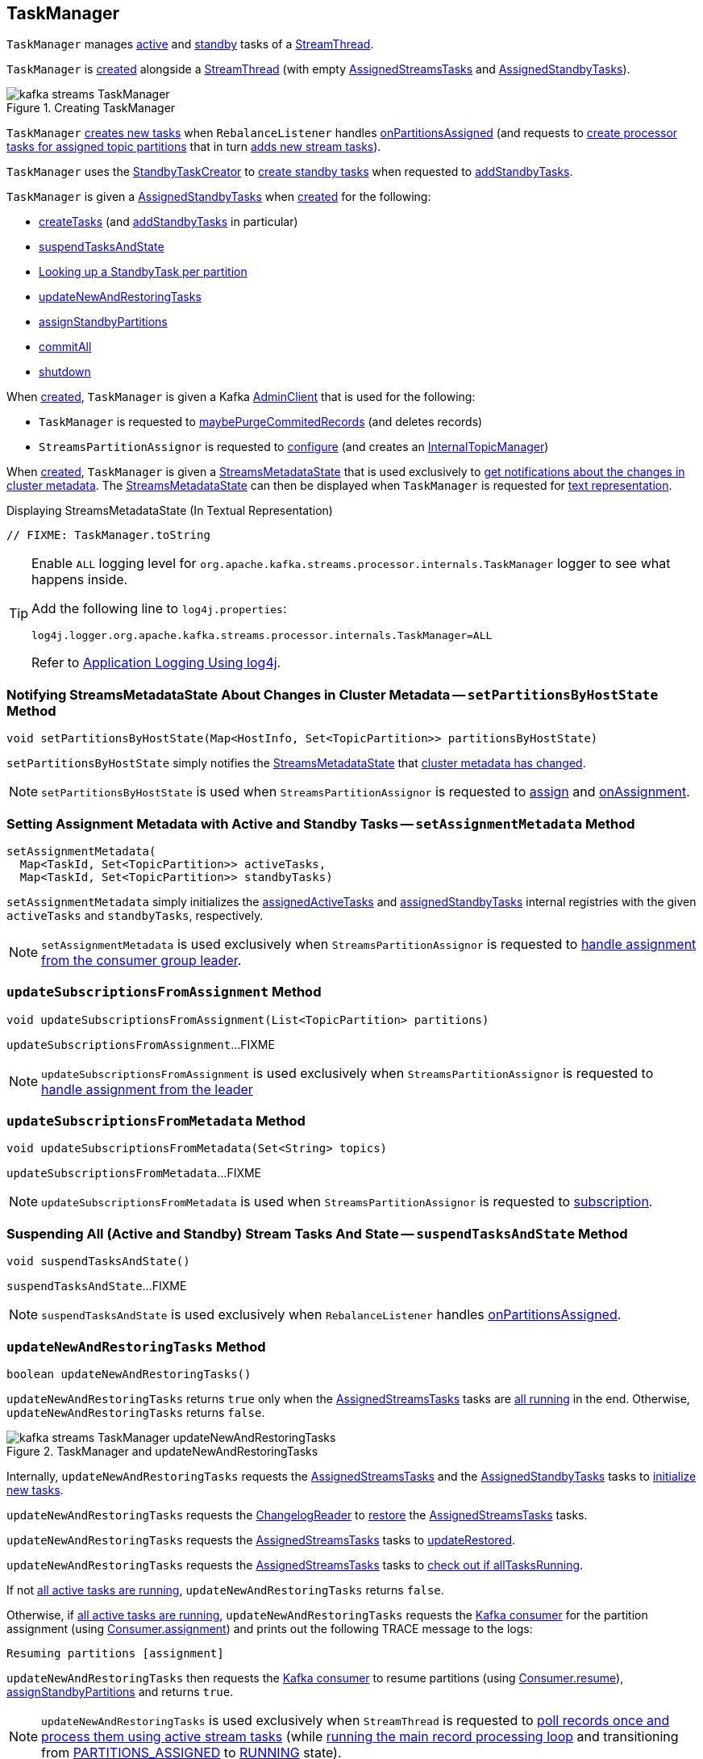 == [[TaskManager]] TaskManager

`TaskManager` manages <<active, active>> and <<standby, standby>> tasks of a <<kafka-streams-internals-StreamThread.adoc#, StreamThread>>.

`TaskManager` is <<creating-instance, created>> alongside a <<kafka-streams-internals-StreamThread.adoc#create, StreamThread>> (with empty <<active, AssignedStreamsTasks>> and <<standby, AssignedStandbyTasks>>).

.Creating TaskManager
image::images/kafka-streams-TaskManager.png[align="center"]

`TaskManager` <<createTasks, creates new tasks>> when `RebalanceListener` handles link:kafka-streams-StreamThread-RebalanceListener.adoc#onPartitionsAssigned[onPartitionsAssigned] (and requests to <<createTasks, create processor tasks for assigned topic partitions>> that in turn <<addStreamTasks, adds new stream tasks>>).

`TaskManager` uses the <<standbyTaskCreator, StandbyTaskCreator>> to <<kafka-streams-internals-StandbyTaskCreator.adoc#createTasks, create standby tasks>> when requested to <<addStandbyTasks, addStandbyTasks>>.

`TaskManager` is given a <<standby, AssignedStandbyTasks>> when <<creating-instance, created>> for the following:

* <<createTasks, createTasks>> (and <<addStandbyTasks, addStandbyTasks>> in particular)

* <<suspendTasksAndState, suspendTasksAndState>>

* <<standbyTask, Looking up a StandbyTask per partition>>

* <<updateNewAndRestoringTasks, updateNewAndRestoringTasks>>

* <<assignStandbyPartitions, assignStandbyPartitions>>

* <<commitAll, commitAll>>

* <<shutdown, shutdown>>

When <<creating-instance, created>>, `TaskManager` is given a Kafka <<adminClient, AdminClient>> that is used for the following:

* `TaskManager` is requested to <<maybePurgeCommitedRecords, maybePurgeCommitedRecords>> (and deletes records)

* `StreamsPartitionAssignor` is requested to <<kafka-streams-internals-StreamsPartitionAssignor.adoc#configure, configure>> (and creates an <<kafka-streams-internals-StreamsPartitionAssignor.adoc#internalTopicManager, InternalTopicManager>>)

When <<creating-instance, created>>, `TaskManager` is given a <<streamsMetadataState, StreamsMetadataState>> that is used exclusively to <<setPartitionsByHostState, get notifications about the changes in cluster metadata>>. The <<streamsMetadataState, StreamsMetadataState>> can then be displayed when `TaskManager` is requested for <<toString, text representation>>.

.Displaying StreamsMetadataState (In Textual Representation)
[source, scala]
----
// FIXME: TaskManager.toString
----

[[logging]]
[TIP]
====
Enable `ALL` logging level for `org.apache.kafka.streams.processor.internals.TaskManager` logger to see what happens inside.

Add the following line to `log4j.properties`:

```
log4j.logger.org.apache.kafka.streams.processor.internals.TaskManager=ALL
```

Refer to <<kafka-logging.adoc#log4j.properties, Application Logging Using log4j>>.
====

=== [[setPartitionsByHostState]] Notifying StreamsMetadataState About Changes in Cluster Metadata -- `setPartitionsByHostState` Method

[source, java]
----
void setPartitionsByHostState(Map<HostInfo, Set<TopicPartition>> partitionsByHostState)
----

`setPartitionsByHostState` simply notifies the <<streamsMetadataState, StreamsMetadataState>> that <<kafka-streams-StreamsMetadataState.adoc#onChange, cluster metadata has changed>>.

NOTE: `setPartitionsByHostState` is used when `StreamsPartitionAssignor` is requested to <<kafka-streams-internals-StreamsPartitionAssignor.adoc#assign, assign>> and <<kafka-streams-internals-StreamsPartitionAssignor.adoc#onAssignment, onAssignment>>.

=== [[setAssignmentMetadata]] Setting Assignment Metadata with Active and Standby Tasks -- `setAssignmentMetadata` Method

[source, java]
----
setAssignmentMetadata(
  Map<TaskId, Set<TopicPartition>> activeTasks,
  Map<TaskId, Set<TopicPartition>> standbyTasks)
----

`setAssignmentMetadata` simply initializes the <<assignedActiveTasks, assignedActiveTasks>> and <<assignedStandbyTasks, assignedStandbyTasks>> internal registries with the given `activeTasks` and `standbyTasks`, respectively.

NOTE: `setAssignmentMetadata` is used exclusively when `StreamsPartitionAssignor` is requested to <<kafka-streams-internals-StreamsPartitionAssignor.adoc#onAssignment, handle assignment from the consumer group leader>>.

=== [[updateSubscriptionsFromAssignment]] `updateSubscriptionsFromAssignment` Method

[source, java]
----
void updateSubscriptionsFromAssignment(List<TopicPartition> partitions)
----

`updateSubscriptionsFromAssignment`...FIXME

NOTE: `updateSubscriptionsFromAssignment` is used exclusively when `StreamsPartitionAssignor` is requested to link:kafka-streams-internals-StreamsPartitionAssignor.adoc#onAssignment[handle assignment from the leader]

=== [[updateSubscriptionsFromMetadata]] `updateSubscriptionsFromMetadata` Method

[source, java]
----
void updateSubscriptionsFromMetadata(Set<String> topics)
----

`updateSubscriptionsFromMetadata`...FIXME

NOTE: `updateSubscriptionsFromMetadata` is used when `StreamsPartitionAssignor` is requested to link:kafka-streams-internals-StreamsPartitionAssignor.adoc#subscription[subscription].

=== [[suspendTasksAndState]] Suspending All (Active and Standby) Stream Tasks And State -- `suspendTasksAndState` Method

[source, java]
----
void suspendTasksAndState()
----

`suspendTasksAndState`...FIXME

NOTE: `suspendTasksAndState` is used exclusively when `RebalanceListener` handles link:kafka-streams-StreamThread-RebalanceListener.adoc#onPartitionsAssigned[onPartitionsAssigned].

=== [[updateNewAndRestoringTasks]] `updateNewAndRestoringTasks` Method

[source, java]
----
boolean updateNewAndRestoringTasks()
----

`updateNewAndRestoringTasks` returns `true` only when the <<active, AssignedStreamsTasks>> tasks are <<kafka-streams-AssignedStreamsTasks.adoc#allTasksRunning, all running>> in the end. Otherwise, `updateNewAndRestoringTasks` returns `false`.

.TaskManager and updateNewAndRestoringTasks
image::images/kafka-streams-TaskManager-updateNewAndRestoringTasks.png[align="center"]

Internally, `updateNewAndRestoringTasks` requests the <<active, AssignedStreamsTasks>> and the <<standby, AssignedStandbyTasks>> tasks to <<kafka-streams-internals-AssignedTasks.adoc#initializeNewTasks, initialize new tasks>>.

`updateNewAndRestoringTasks` requests the <<changelogReader, ChangelogReader>> to <<kafka-streams-ChangelogReader.adoc#restore, restore>> the <<active, AssignedStreamsTasks>> tasks.

`updateNewAndRestoringTasks` requests the <<active, AssignedStreamsTasks>> tasks to <<kafka-streams-AssignedStreamsTasks.adoc#updateRestored, updateRestored>>.

`updateNewAndRestoringTasks` requests the <<active, AssignedStreamsTasks>> tasks to <<kafka-streams-AssignedStreamsTasks.adoc#allTasksRunning, check out if allTasksRunning>>.

If not <<kafka-streams-AssignedStreamsTasks.adoc#allTasksRunning, all active tasks are running>>, `updateNewAndRestoringTasks` returns `false`.

Otherwise, if <<kafka-streams-AssignedStreamsTasks.adoc#allTasksRunning, all active tasks are running>>, `updateNewAndRestoringTasks` requests the <<consumer, Kafka consumer>> for the partition assignment (using link:++https://kafka.apache.org/22/javadoc/org/apache/kafka/clients/consumer/KafkaConsumer.html#assignment--++[Consumer.assignment]) and prints out the following TRACE message to the logs:

```
Resuming partitions [assignment]
```

`updateNewAndRestoringTasks` then requests the <<consumer, Kafka consumer>> to resume partitions (using link:++https://kafka.apache.org/22/javadoc/org/apache/kafka/clients/consumer/KafkaConsumer.html#resume-java.util.Collection-++[Consumer.resume]), <<assignStandbyPartitions, assignStandbyPartitions>> and returns `true`.

NOTE: `updateNewAndRestoringTasks` is used exclusively when `StreamThread` is requested to <<kafka-streams-internals-StreamThread.adoc#runOnce, poll records once and process them using active stream tasks>> (while <<kafka-streams-internals-StreamThread.adoc#runLoop, running the main record processing loop>> and transitioning from <<kafka-streams-internals-StreamThread.adoc#PARTITIONS_ASSIGNED, PARTITIONS_ASSIGNED>> to <<kafka-streams-internals-StreamThread.adoc#RUNNING, RUNNING>> state).

=== [[assignStandbyPartitions]] `assignStandbyPartitions` Internal Method

[source, java]
----
void assignStandbyPartitions()
----

`assignStandbyPartitions`...FIXME

NOTE: `assignStandbyPartitions` is used when...FIXME

=== [[activeTask]] Looking Up Stream Task Per Partition -- `activeTask` Method

[source, java]
----
StreamTask activeTask(TopicPartition partition)
----

`activeTask` simply requests the <<active, AssignedStreamsTasks>> for the <<kafka-streams-internals-AssignedTasks.adoc#runningTaskFor, running StreamTask>> for the input https://kafka.apache.org/22/javadoc/org/apache/kafka/common/TopicPartition.html[partition].

NOTE: `activeTask` is used exclusively when `StreamThread` is requested to <<kafka-streams-internals-StreamThread.adoc#addRecordsToTasks, add records to active stream tasks>>.

=== [[creating-instance]] Creating TaskManager Instance

`TaskManager` takes the following to be created:

* [[changelogReader]] <<kafka-streams-ChangelogReader.adoc#, ChangelogReader>>
* [[processId]] Process ID
* [[logPrefix]] `logPrefix`
* [[restoreConsumer]] Kafka "restore" https://kafka.apache.org/22/javadoc/org/apache/kafka/clients/consumer/KafkaConsumer.html[Consumer] (`Consumer<byte[], byte[]>`)
* [[streamsMetadataState]] <<kafka-streams-StreamsMetadataState.adoc#, StreamsMetadataState>>
* [[taskCreator]] <<kafka-streams-internals-AbstractTaskCreator.adoc#, AbstractTaskCreator>> of <<kafka-streams-internals-StreamTask.adoc#, StreamTasks>> (`StreamThread.AbstractTaskCreator<StreamTask>`)
* [[standbyTaskCreator]] <<kafka-streams-internals-AbstractTaskCreator.adoc#, AbstractTaskCreator>> of <<kafka-streams-internals-StandbyTask.adoc#, StandbyTasks>> (`StreamThread.AbstractTaskCreator<StandbyTask>`)
* [[adminClient]] Kafka https://kafka.apache.org/22/javadoc/org/apache/kafka/clients/admin/AdminClient.html[AdminClient]
* [[active]] <<kafka-streams-AssignedStreamsTasks.adoc#, AssignedStreamsTasks>>
* [[standby]] <<kafka-streams-AssignedStandbyTasks.adoc#, AssignedStandbyTasks>>

`TaskManager` initializes the <<internal-properties, internal properties>>.

=== [[hasActiveRunningTasks]] `hasActiveRunningTasks` Method

[source, java]
----
boolean hasActiveRunningTasks()
----

`hasActiveRunningTasks` simply asks the <<active, AssignedStreamsTasks>> whether it <<kafka-streams-internals-AssignedTasks.adoc#hasRunningTasks, has any running stream tasks>> or not.

.TaskManager and AssignedStreamsTasks
image::images/kafka-streams-TaskManager-hasActiveRunningTasks.png[align="center"]

NOTE: `hasActiveRunningTasks` is used exclusively when `StreamThread` is requested to <<kafka-streams-internals-StreamThread.adoc#runOnce, poll records once and process them using active stream tasks>> (and there are records to be processed).

=== [[hasStandbyRunningTasks]] `hasStandbyRunningTasks` Method

[source, java]
----
boolean hasStandbyRunningTasks()
----

`hasStandbyRunningTasks` simply asks the <<standby, AssignedStandbyTasks>> whether it <<kafka-streams-internals-AssignedTasks.adoc#hasRunningTasks, has any running standby tasks>> or not.

.TaskManager and AssignedStandbyTasks
image::images/kafka-streams-TaskManager-hasStandbyRunningTasks.png[align="center"]

NOTE: `hasStandbyRunningTasks` is used exclusively when `StreamThread` is requested to <<kafka-streams-internals-StreamThread.adoc#maybeUpdateStandbyTasks, maybeUpdateStandbyTasks>> (while <<kafka-streams-internals-StreamThread.adoc#runOnce, poll records once and process them using active stream tasks>>).

=== [[createTasks]] Creating Tasks for Assigned Partitions -- `createTasks` Method

[source, java]
----
void createTasks(final Collection<TopicPartition> assignment)
----

.TaskManager.createTasks
image::images/kafka-streams-TaskManager-createTasks.png[align="center"]

`createTasks` requests the <<standby, AssignedStandbyTasks>> and the <<active, AssignedStreamsTasks>> to <<kafka-streams-internals-AssignedTasks.adoc#closeNonAssignedSuspendedTasks, closeNonAssignedSuspendedTasks>> (with the <<assignedStandbyTasks, assignedStandbyTasks>> and the <<assignedActiveTasks, assignedActiveTasks>>, respectively).

`createTasks` <<addStreamTasks, (re)creates the stream tasks>> for the input `assignment` partitions.

`createTasks` <<addStandbyTasks, addStandbyTasks>>.

`createTasks` prints out the following TRACE message to the logs:

```
Pausing partitions: [assignment]
```

In the end, `createTasks` requests the <<consumer, Kafka consumer>> to pause the `assignment` partitions.

NOTE: `createTasks` triggers `Consumer.pause` method that suspends fetching records from partitions until they have been resumed using `Consumer.resume`.

`createTasks` reports an `IllegalStateException` if the <<consumer, consumer>> is not defined (`null`):

```
stream-thread [threadClientId] consumer has not been initialized while adding stream tasks. This should not happen.
```

NOTE: `createTasks` is used exclusively when `RebalanceListener` is requested to <<kafka-streams-StreamThread-RebalanceListener.adoc#onPartitionsAssigned, handles an onPartitionsAssigned event>>.

=== [[addStreamTasks]] (Re)Creating Stream Tasks Per Assigned Partitions -- `addStreamTasks` Internal Method

[source, java]
----
void addStreamTasks(final Collection<TopicPartition> assignment)
----

`addStreamTasks` registers new stream tasks.

NOTE: `addStreamTasks` does nothing (and simply returns back) unless <<assignedActiveTasks, assignedActiveTasks>> has at least one task id.

.TaskManager.addStreamTasks
image::images/kafka-streams-TaskManager-addStreamTasks.png[align="center"]

`addStreamTasks` prints out the following DEBUG message to the logs:

```
Adding assigned tasks as active: [assignedActiveTasks]
```

For every task id in <<assignedActiveTasks, assignedActiveTasks>>, if the partitions of a task are all included in the input `assignment` partitions `addStreamTasks` requests <<active, AssignedStreamsTasks>> to <<maybeResumeSuspendedTask, maybeResumeSuspendedTask>> (passing in the task id and partitions). If negative, `addStreamTasks` records the task and partitions in a local registry of new tasks to be created.

If the partitions of a task are not all included in the input `assignment` partitions `addStreamTasks` prints out the following WARN message to the logs:

```
Task [taskId] owned partitions [partitions] are not contained in the assignment [assignment]
```

When there are new tasks to be created, `addStreamTasks` prints out the following TRACE message to the logs:

```
New active tasks to be created: [newTasks]
```

`addStreamTasks` then requests <<taskCreator, StreamThread.AbstractTaskCreator<StreamTask&gt;>> to <<kafka-streams-internals-AbstractTaskCreator.adoc#createTasks, createTasks>> for every new task (with the <<consumer, Kafka Consumer>>) and requests <<active, AssignedStreamsTasks>> to link:kafka-streams-internals-AssignedTasks.adoc#addNewTask[register a new task].

NOTE: `addStreamTasks` is used exclusively when `TaskManager` is requested to <<createTasks, create processor tasks for assigned topic partitions>>.

=== [[addStandbyTasks]] Adding Assigned Standby Tasks -- `addStandbyTasks` Internal Method

[source, java]
----
void addStandbyTasks()
----

`addStandbyTasks` registers new standby tasks.

NOTE: `addStandbyTasks` does nothing and simply exits when the <<assignedStandbyTasks, assignedStandbyTasks>> internal registry has no standby tasks assigned.

.TaskManager.addStandbyTasks
image::images/kafka-streams-TaskManager-addStandbyTasks.png[align="center"]

`addStandbyTasks` prints out the following DEBUG message to the logs:

```
Adding assigned standby tasks [assignedStandbyTasks]
```

For every task (id and partitions) in the <<assignedStandbyTasks, assignedStandbyTasks>> registry, `addStandbyTasks` requests <<standby, AssignedStandbyTasks>> to link:kafka-streams-internals-AssignedTasks.adoc#maybeResumeSuspendedTask[maybeResumeSuspendedTask] and, if negative, adds the task to tasks to be created in standby mode.

If no new tasks should be in standby mode, `addStandbyTasks` simply exits.

When there are new tasks to be in standby mode, `addStandbyTasks` prints out the following TRACE message to the logs:

```
New standby tasks to be created: [newStandbyTasks]
```

`addStandbyTasks` then requests <<standbyTaskCreator, StreamThread.AbstractTaskCreator<StandbyTask&gt;>> to <<kafka-streams-internals-AbstractTaskCreator.adoc#createTasks, createTasks>> for every new standby task (with the <<consumer, Kafka Consumer>>) and requests <<standby, AssignedStandbyTasks>> to link:kafka-streams-internals-AssignedTasks.adoc#addNewTask[register a new task].

NOTE: `addStandbyTasks` is used exclusively when `TaskManager` is requested to <<createTasks, create tasks for assigned partitions>>.

=== [[toString]] Describing Itself (Textual Representation) -- `toString` Method

[source, java]
----
String toString(final String indent)
----

`toString` gives a text representation with the following:

* "Active tasks:" followed by the link:kafka-streams-internals-AssignedTasks.adoc#toString[text representation] of <<active, AssignedStreamsTasks>>

* "Standby tasks:" followed by the link:kafka-streams-internals-AssignedTasks.adoc#toString[text representation] of <<standby, AssignedStandbyTasks>>

[source, scala]
----
FIXME toString in action
----

NOTE: `toString` is used exclusively when `StreamThread` is requested to <<kafka-streams-internals-StreamThread.adoc#toString, describe itself>>.

=== [[maybePurgeCommitedRecords]] `maybePurgeCommitedRecords` Method

[source, java]
----
void maybePurgeCommitedRecords()
----

In essence, `maybePurgeCommitedRecords` requests the <<active, AssignedStreamsTasks>> for the <<kafka-streams-AssignedStreamsTasks.adoc#recordsToDelete, recordsToDelete>> and then the <<adminClient, AdminClient>> to delete the records (whose offset is smaller than the given offset of the corresponding partition).

`maybePurgeCommitedRecords`...FIXME

NOTE: `maybePurgeCommitedRecords` is used exclusively when `StreamThread` is requested to <<kafka-streams-internals-StreamThread.adoc#maybeCommit, commit all tasks (when commit interval elapsed)>> (when `StreamThread` is requested to <<kafka-streams-internals-StreamThread.adoc#runOnce, poll records once and process them using active stream tasks>> in the <<kafka-streams-internals-StreamThread.adoc#runLoop, main record processing loop>>).

=== [[process]] Processing Records by Running Stream Tasks (One Record Per Task) -- `process` Method

[source, java]
----
int process()
----

`process` simply requests <<active, AssignedStreamsTasks>> to <<kafka-streams-AssignedStreamsTasks.adoc#process, request the running stream tasks to process a single record (per task)>>.

In the end, `process` gives the number of <<kafka-streams-internals-StreamTask.adoc#, stream tasks>> that processed a record.

NOTE: `process` is used exclusively when `StreamThread` is requested to <<kafka-streams-internals-StreamThread.adoc#processAndMaybeCommit, process records (with optional commit)>> (when requested to <<kafka-streams-internals-StreamThread.adoc#runOnce, poll records once and process them using active stream tasks>>).

=== [[maybeCommitActiveTasks]] Committing Active Running Stream Tasks that Requested It -- `maybeCommitActiveTasks` Method

[source, java]
----
int maybeCommitActiveTasks()
----

`maybeCommitActiveTasks` simply requests <<active, AssignedStreamsTasks>> to link:kafka-streams-AssignedStreamsTasks.adoc#maybeCommit[commit running stream tasks that requested it].

In the end, `maybeCommitActiveTasks` gives the number of running stream tasks that link:kafka-streams-internals-StreamTask.adoc#commitNeeded[needed a commit].

NOTE: `maybeCommitActiveTasks` is used exclusively when `StreamThread` is requested to link:kafka-streams-internals-StreamThread.adoc#processAndMaybeCommit[processAndMaybeCommit].

=== [[punctuate]] Punctuating Stream Tasks -- `punctuate` Method

[source, java]
----
int punctuate()
----

`punctuate` simply requests the <<active, AssignedStreamsTasks>> to <<kafka-streams-AssignedStreamsTasks.adoc#punctuate, punctuate running stream tasks (by stream and system time)>>.

NOTE: `punctuate` is used exclusively when `StreamThread` is requested to <<kafka-streams-internals-StreamThread.adoc#maybePunctuate, attempt to punctuate>>.

=== [[commitAll]] Committing All Active (Stream and Standby) Tasks -- `commitAll` Method

[source, java]
----
int commitAll()
----

`commitAll`...FIXME

NOTE: `commitAll` is used exclusively when `StreamThread` is requested to <<kafka-streams-internals-StreamThread.adoc#maybeCommit, commit all tasks (when commit interval elapsed)>>.

=== [[activeTaskIds]] `activeTaskIds` Method

[source, java]
----
Set<TaskId> activeTaskIds()
----

`activeTaskIds`...FIXME

NOTE: `activeTaskIds` is used when...FIXME

=== [[standbyTaskIds]] `standbyTaskIds` Method

[source, java]
----
Set<TaskId> standbyTaskIds()
----

`standbyTaskIds`...FIXME

NOTE: `standbyTaskIds` is used when...FIXME

=== [[cachedTasksIds]] `cachedTasksIds` Method

[source, java]
----
Set<TaskId> cachedTasksIds()
----

`cachedTasksIds`...FIXME

NOTE: `cachedTasksIds` is used when...FIXME

=== [[maybeCommitActiveTasksPerUserRequested]] `maybeCommitActiveTasksPerUserRequested` Method

[source, java]
----
int maybeCommitActiveTasksPerUserRequested()
----

`maybeCommitActiveTasksPerUserRequested` simply requests the <<active, AssignedStreamsTasks>> to <<kafka-streams-AssignedStreamsTasks.adoc#maybeCommitPerUserRequested, maybeCommitPerUserRequested>>.

NOTE: `maybeCommitActiveTasksPerUserRequested` is used when `StreamThread` is requested to <<kafka-streams-internals-StreamThread.adoc#runOnce, poll records once and process them using active stream tasks>> and <<kafka-streams-internals-StreamThread.adoc#maybeCommit, commit all tasks (when commit interval elapsed)>>.

=== [[shutdown]] Shutting Down -- `shutdown` Method

[source, java]
----
void shutdown(boolean clean)
----

`shutdown`...FIXME

NOTE: `shutdown` is used when...FIXME

=== [[standbyTask]] Looking Up StandbyTask Per Partition -- `standbyTask` Method

[source, java]
----
StandbyTask standbyTask(TopicPartition partition)
----

`standbyTask` simply requests the <<standby, AssignedStandbyTasks>> for the <<kafka-streams-internals-AssignedTasks.adoc#runningTaskFor, running StandbyTask>> for the input https://kafka.apache.org/22/javadoc/org/apache/kafka/common/TopicPartition.html[partition].

NOTE: `standbyTask` is used exclusively when `StreamThread` is requested to <<kafka-streams-internals-StreamThread.adoc#maybeUpdateStandbyTasks, attempt to update running StandbyTasks>>.

=== [[internal-properties]] Internal Properties

[cols="30m,70",options="header",width="100%"]
|===
| Name
| Description

| assignedActiveTasks
a| [[assignedActiveTasks]]

[source, java]
----
Map<TaskId, Set<TopicPartition>> assignedActiveTasks
----

*Assigned active tasks* with the https://kafka.apache.org/22/javadoc/org/apache/kafka/common/TopicPartition.html[partitions] per <<kafka-streams-TaskId.adoc#, task id>>

Initialized when <<setAssignmentMetadata, setting assignment metadata with active and standby tasks>>

Used exclusively when `TaskManager` is requested to <<createTasks, create tasks for the assigned partitions>>

| assignedStandbyTasks
a| [[assignedStandbyTasks]]

[source, java]
----
Map<TaskId, Set<TopicPartition>> assignedStandbyTasks
----

*Assigned standby tasks* (as Kafka https://kafka.apache.org/22/javadoc/org/apache/kafka/common/TopicPartition.html[TopicPartitions] per <<kafka-streams-TaskId.adoc#, task id>>)

* Set when <<setAssignmentMetadata, setting assignment metadata with active and standby tasks>>

* Used when <<createTasks, creating processor tasks for assigned topic partitions>> (and <<addStandbyTasks, addStandbyTasks>>)

| cluster
a| [[cluster]] *Cluster metadata*, i.e. Kafka https://kafka.apache.org/22/javadoc/org/apache/kafka/common/Cluster.html[Cluster] with topic partitions

[[setClusterMetadata]]
* Set when `StreamsPartitionAssignor` does link:kafka-streams-internals-StreamsPartitionAssignor.adoc#assign[assign] and link:kafka-streams-internals-StreamsPartitionAssignor.adoc#onAssignment[onAssignment]

| consumer
a| [[consumer]] Kafka https://kafka.apache.org/22/javadoc/org/apache/kafka/clients/consumer/KafkaConsumer.html[Consumer] (`Consumer<byte[], byte[]>`)

[[setConsumer]]
Assigned right when `StreamThread` is link:kafka-streams-internals-StreamThread.adoc#create[created] (and corresponds to the link:kafka-streams-internals-StreamThread.adoc#consumer[Kafka consumer] from the link:kafka-streams-KafkaClientSupplier.adoc#getConsumer[KafkaClientSupplier] that was used to create the link:kafka-streams-KafkaStreams.adoc#creating-instance[KafkaStreams])

| deleteRecordsResult
a| [[deleteRecordsResult]] Kafka's `DeleteRecordsResult` (after <<maybePurgeCommitedRecords, maybePurgeCommitedRecords>> and requesting the <<adminClient, AdminClient>> to delete records)

Used in <<maybePurgeCommitedRecords, maybePurgeCommitedRecords>> for informatory purposes

|===
